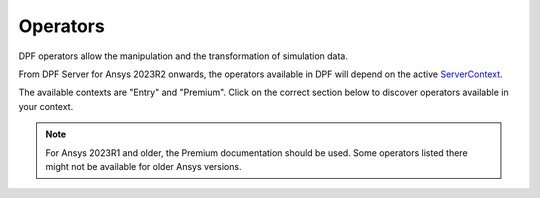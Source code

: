 .. _ref_dpf_operators_reference:

=========
Operators
=========

DPF operators allow the manipulation and the transformation of simulation data.

From DPF Server for Ansys 2023R2 onwards, the operators available in DPF will depend on the active
`ServerContext <https://dpf.docs.pyansys.com/api/ansys.dpf.core.server_context.html#servercontext>`_.

The available contexts are "Entry" and "Premium". Click on the correct section below to discover
operators available in your context.

.. grid:: 2

   .. grid-item::
        .. card:: Operators(Entry)
            :img-top: _static/assets/basic.png
            :link-type: doc
            :link: operator_reference_entry

            Click here to get the list of operators
            available in DPF Entry.

            +++
            .. button-link:: ENTRY
               :color: secondary
               :expand:
               :outline:
               :click-parent:              

   .. grid-item::
        .. card:: Operators(Premium)
            :img-top: _static/assets/premium.png
            :link-type: doc
            :link: operator_reference_premium

            Operators allow the manipulation and the
            transformation of simulation data.
            Click here to get started with operators
            available in DPF Premium.

            +++
            .. button-link:: PREMIUM
               :color: secondary
               :expand:
               :outline:
               :click-parent:

.. note::
    For Ansys 2023R1 and older, the Premium documentation should be used.
    Some operators listed there might not be available for older Ansys versions.
